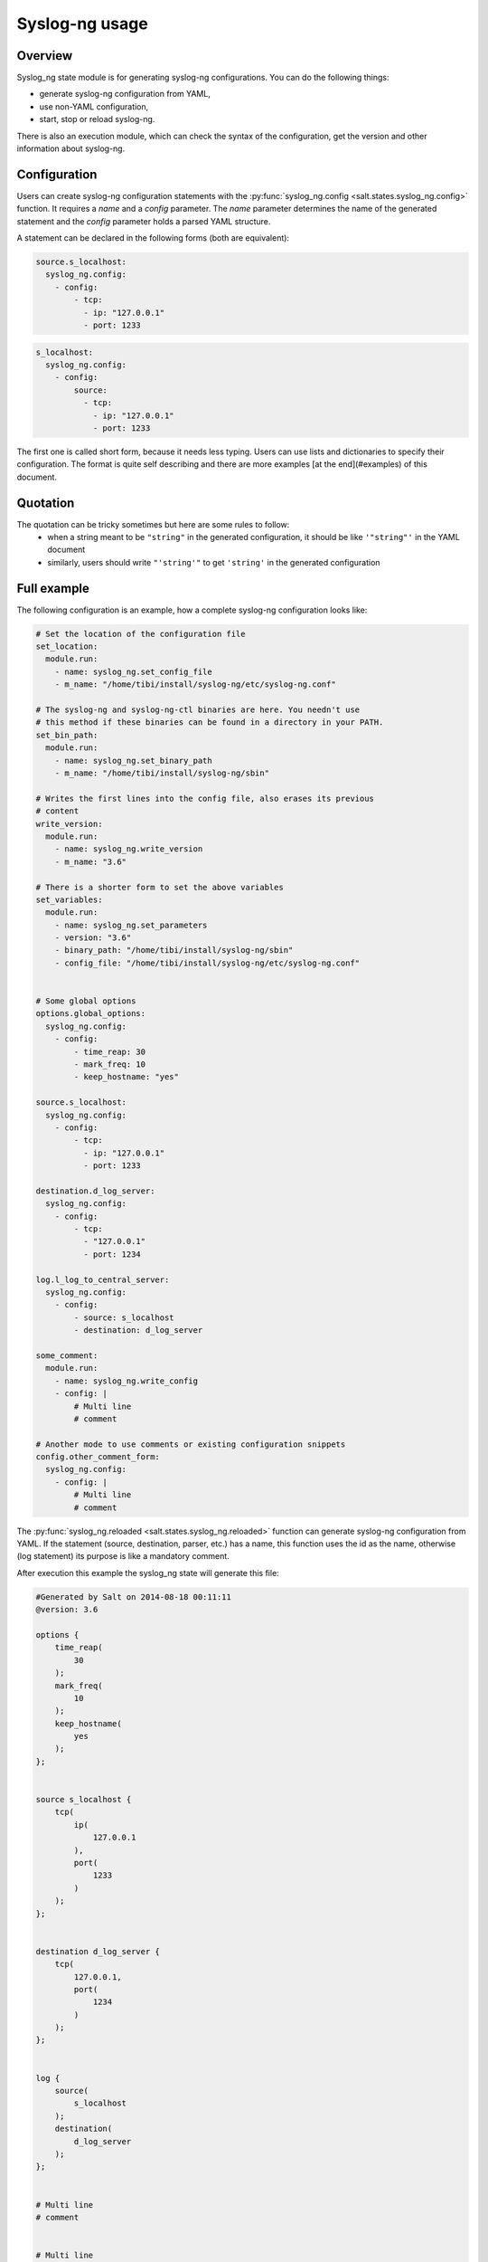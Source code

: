 .. _syslog-ng-sate-usage:

Syslog-ng usage
===============

Overview
--------

Syslog\_ng state module is for generating syslog-ng
configurations. You can do the following things:

-  generate syslog-ng configuration from YAML,
-  use non-YAML configuration,
-  start, stop or reload syslog-ng.

There is also an execution module, which can check the syntax of the
configuration, get the version and other information about syslog-ng.

Configuration
-------------

Users can create syslog-ng configuration statements with the
:py:func:`syslog_ng.config <salt.states.syslog_ng.config>` function. It requires
a `name` and a `config` parameter. The `name` parameter determines the name of
the generated statement and the `config` parameter holds a parsed YAML structure.

A statement can be declared in the following forms (both are equivalent):

.. code-block:: yaml

  source.s_localhost:
    syslog_ng.config:
      - config:
          - tcp:
            - ip: "127.0.0.1"
            - port: 1233

.. code-block:: yaml

  s_localhost:
    syslog_ng.config:
      - config:
          source:
            - tcp:
              - ip: "127.0.0.1"
              - port: 1233

The first one is called short form, because it needs less typing. Users can use lists
and dictionaries to specify their configuration. The format is quite self describing and
there are more examples [at the end](#examples) of this document.

Quotation
---------

The quotation can be tricky sometimes but here are some rules to follow:
 * when a string meant to be ``"string"`` in the generated configuration, it should be like ``'"string"'`` in the YAML document
 * similarly, users should write ``"'string'"`` to get ``'string'`` in the generated configuration

Full example
------------

The following configuration is an example, how a complete syslog-ng configuration looks like:

.. code-block:: yaml

    # Set the location of the configuration file
    set_location:
      module.run:
        - name: syslog_ng.set_config_file
        - m_name: "/home/tibi/install/syslog-ng/etc/syslog-ng.conf"

    # The syslog-ng and syslog-ng-ctl binaries are here. You needn't use
    # this method if these binaries can be found in a directory in your PATH.
    set_bin_path:
      module.run:
        - name: syslog_ng.set_binary_path
        - m_name: "/home/tibi/install/syslog-ng/sbin"

    # Writes the first lines into the config file, also erases its previous
    # content
    write_version:
      module.run:
        - name: syslog_ng.write_version
        - m_name: "3.6"

    # There is a shorter form to set the above variables
    set_variables:
      module.run:
        - name: syslog_ng.set_parameters
        - version: "3.6"
        - binary_path: "/home/tibi/install/syslog-ng/sbin"
        - config_file: "/home/tibi/install/syslog-ng/etc/syslog-ng.conf"


    # Some global options
    options.global_options:
      syslog_ng.config:
        - config:
            - time_reap: 30
            - mark_freq: 10
            - keep_hostname: "yes"

    source.s_localhost:
      syslog_ng.config:
        - config:
            - tcp:
              - ip: "127.0.0.1"
              - port: 1233

    destination.d_log_server:
      syslog_ng.config:
        - config:
            - tcp:
              - "127.0.0.1"
              - port: 1234

    log.l_log_to_central_server:
      syslog_ng.config:
        - config:
            - source: s_localhost
            - destination: d_log_server

    some_comment:
      module.run:
        - name: syslog_ng.write_config
        - config: |
            # Multi line
            # comment

    # Another mode to use comments or existing configuration snippets
    config.other_comment_form:
      syslog_ng.config:
        - config: |
            # Multi line
            # comment



The :py:func:`syslog_ng.reloaded <salt.states.syslog_ng.reloaded>` function can generate syslog-ng configuration from YAML. If the statement (source, destination, parser,
etc.) has a name, this function uses the id as the name, otherwise (log
statement) its purpose is like a mandatory comment.

After execution this example the syslog\_ng state will generate this
file:

.. code-block:: text

  #Generated by Salt on 2014-08-18 00:11:11
  @version: 3.6

  options {
      time_reap(
          30
      );
      mark_freq(
          10
      );
      keep_hostname(
          yes
      );
  };


  source s_localhost {
      tcp(
          ip(
              127.0.0.1
          ),
          port(
              1233
          )
      );
  };


  destination d_log_server {
      tcp(
          127.0.0.1,
          port(
              1234
          )
      );
  };


  log {
      source(
          s_localhost
      );
      destination(
          d_log_server
      );
  };


  # Multi line
  # comment


  # Multi line
  # comment


Users can include arbitrary texts in the generated configuration with
using the ``config`` statement (see the example above).

Syslog_ng module functions
--------------------------

You can use :py:func:`syslog_ng.set_binary_path <salt.modules.syslog_ng.set_binary_path>`
to set the directory which contains the
syslog-ng and syslog-ng-ctl binaries. If this directory is in your PATH,
you don't need to use this function. There is also a  :py:func:`syslog_ng.set_config_file <salt.modules.syslog_ng.set_config_file>`
function to set the location of the configuration file.

Examples
--------

Simple source
~~~~~~~~~~~~~

.. code-block:: text

    source s_tail {
     file(
       "/var/log/apache/access.log",
       follow_freq(1),
       flags(no-parse, validate-utf8)
     );
    };

.. code-block:: yaml

    s_tail:
      # Salt will call the source function of syslog_ng module
      syslog_ng.config:
        - config:
            source:
              - file:
                - file: ''"/var/log/apache/access.log"''
                - follow_freq : 1
                - flags:
                  - no-parse
                  - validate-utf8

OR

.. code-block:: yaml

    s_tail:
      syslog_ng.config:
        - config:
            source:
                - file:
                  - ''"/var/log/apache/access.log"''
                  - follow_freq : 1
                  - flags:
                    - no-parse
                    - validate-utf8

OR

.. code-block:: yaml

    source.s_tail:
      syslog_ng.config:
        - config:
            - file:
              - ''"/var/log/apache/access.log"''
              - follow_freq : 1
              - flags:
                - no-parse
                - validate-utf8

Complex source
~~~~~~~~~~~~~~

.. code-block:: text

    source s_gsoc2014 {
     tcp(
       ip("0.0.0.0"),
       port(1234),
       flags(no-parse)
     );
    };

.. code-block:: yaml

    s_gsoc2014:
      syslog_ng.config:
        - config:
            source:
              - tcp:
                - ip: 0.0.0.0
                - port: 1234
                - flags: no-parse

Filter
~~~~~~

.. code-block:: text

    filter f_json {
     match(
       "@json:"
     );
    };

.. code-block:: yaml

    f_json:
      syslog_ng.config:
        - config:
            filter:
              - match:
                - ''"@json:"''

Template
~~~~~~~~

.. code-block:: text

    template t_demo_filetemplate {
     template(
       "$ISODATE $HOST $MSG "
     );
     template_escape(
       no
     );
    };

.. code-block:: yaml

    t_demo_filetemplate:
      syslog_ng.config:
        -config:
            template:
              - template:
                - '"$ISODATE $HOST $MSG\n"'
              - template_escape:
                - "no"

Rewrite
~~~~~~~

.. code-block:: text

    rewrite r_set_message_to_MESSAGE {
     set(
       "${.json.message}",
       value("$MESSAGE")
     );
    };

.. code-block:: yaml

    r_set_message_to_MESSAGE:
      syslog_ng.config:
        - config:
            rewrite:
              - set:
                - '"${.json.message}"'
                - value : '"$MESSAGE"'

Global options
~~~~~~~~~~~~~~

.. code-block:: text

    options {
       time_reap(30);
       mark_freq(10);
       keep_hostname(yes);
    };

.. code-block:: yaml

    global_options:
      syslog_ng.config:
        - config:
            options:
              - time_reap: 30
              - mark_freq: 10
              - keep_hostname: "yes"

Log
~~~

.. code-block:: text

    log {
     source(s_gsoc2014);
     junction {
      channel {
       filter(f_json);
       parser(p_json);
       rewrite(r_set_json_tag);
       rewrite(r_set_message_to_MESSAGE);
       destination {
        file(
          "/tmp/json-input.log",
          template(t_gsoc2014)
        );
       };
       flags(final);
      };
      channel {
       filter(f_not_json);
       parser {
        syslog-parser(

        );
       };
       rewrite(r_set_syslog_tag);
       flags(final);
      };
     };
     destination {
      file(
        "/tmp/all.log",
        template(t_gsoc2014)
      );
     };
    };

.. code-block:: yaml

    l_gsoc2014:
      syslog_ng.config:
        - config:
            log:
              - source: s_gsoc2014
              - junction:
                - channel:
                  - filter: f_json
                  - parser: p_json
                  - rewrite: r_set_json_tag
                  - rewrite: r_set_message_to_MESSAGE
                  - destination:
                    - file:
                      - '"/tmp/json-input.log"'
                      - template: t_gsoc2014
                  - flags: final
                - channel:
                  - filter: f_not_json
                  - parser:
                    - syslog-parser: []
                  - rewrite: r_set_syslog_tag
                  - flags: final
              - destination:
                - file:
                  - "/tmp/all.log"
                  - template: t_gsoc2014
